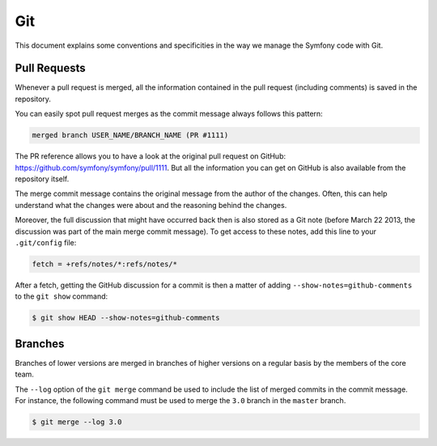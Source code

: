 Git
===

This document explains some conventions and specificities in the way we manage
the Symfony code with Git.

Pull Requests
-------------

Whenever a pull request is merged, all the information contained in the pull
request (including comments) is saved in the repository.

You can easily spot pull request merges as the commit message always follows
this pattern:

.. code-block:: text

    merged branch USER_NAME/BRANCH_NAME (PR #1111)

The PR reference allows you to have a look at the original pull request on
GitHub: https://github.com/symfony/symfony/pull/1111. But all the information
you can get on GitHub is also available from the repository itself.

The merge commit message contains the original message from the author of the
changes. Often, this can help understand what the changes were about and the
reasoning behind the changes.

Moreover, the full discussion that might have occurred back then is also
stored as a Git note (before March 22 2013, the discussion was part of the
main merge commit message). To get access to these notes, add this line to
your ``.git/config`` file:

.. code-block:: ini

    fetch = +refs/notes/*:refs/notes/*

After a fetch, getting the GitHub discussion for a commit is then a matter of
adding ``--show-notes=github-comments`` to the ``git show`` command:

.. code-block:: terminal

    $ git show HEAD --show-notes=github-comments

Branches
--------

Branches of lower versions are merged in branches of higher versions on a regular
basis by the members of the core team.

The ``--log`` option of the ``git merge`` command be used to include the list of
merged commits in the commit message. For instance, the following command must
be used to merge the ``3.0`` branch in the ``master`` branch.

.. code-block:: bash

    $ git merge --log 3.0
